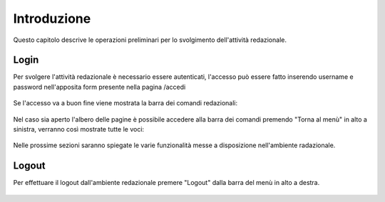 Introduzione
============

Questo capitolo descrive le operazioni preliminari per lo svolgimento dell'attività redazionale.

Login
-----

Per svolgere l'attività redazionale è necessario essere autenticati, l'accesso può essere fatto inserendo username e password nell'apposita form presente nella pagina /accedi

.. figure:: /media/login.png
   :align: center
   :name: login
   :alt: Login

Se l'accesso va a buon fine viene mostrata la barra dei comandi redazionali:

.. figure:: /media/accesso_comandi.png
   :align: center
   :name: accesso-comandi
   :alt: Menù redazionale

Nel caso sia aperto l'albero delle pagine è possibile accedere alla barra dei comandi premendo "Torna al menù" in alto a sinistra, verranno così mostrate tutte le voci:

.. figure:: /media/accesso_pagine.png
   :align: center
   :name: accesso-pagine
   :alt: Albero delle pagine

Nelle prossime sezioni saranno spiegate le varie funzionalità messe a disposizione nell'ambiente radazionale.

Logout
------

Per effettuare il logout dall'ambiente redazionale premere "Logout" dalla barra del menù in alto a destra.

.. figure:: /media/logout.png
   :align: center
   :name: logout
   :alt: Logout
